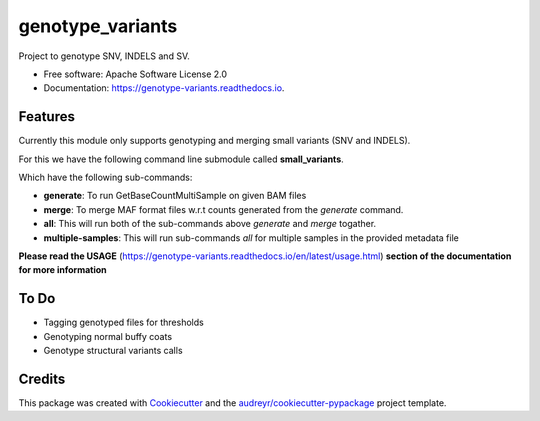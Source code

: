 =================
genotype_variants
=================


.. image:: https://img.shields.io/pypi/v/genotype_variants.svg
        :target: https://pypi.python.org/pypi/genotype_variants

.. image:: https://img.shields.io/travis/rhshah/genotype_variants.svg
        :target: https://travis-ci.org/rhshah/genotype_variants

.. image:: https://readthedocs.org/projects/genotype-variants/badge/?version=latest
        :target: https://genotype-variants.readthedocs.io/en/latest/?badge=latest
        :alt: Documentation Status




Project to genotype SNV, INDELS and SV.


* Free software: Apache Software License 2.0
* Documentation: https://genotype-variants.readthedocs.io.


Features
--------

Currently this module only supports genotyping and merging small variants (SNV and INDELS).

For this we have the following command line submodule called **small_variants**. 

Which have the following sub-commands:

* **generate**: To run GetBaseCountMultiSample on given BAM files
* **merge**: To merge MAF format files w.r.t counts generated from the `generate` command.
* **all**: This will run both of the sub-commands above `generate` and `merge` togather.
* **multiple-samples**: This will run sub-commands `all` for multiple samples in the provided metadata file

**Please read the USAGE** (https://genotype-variants.readthedocs.io/en/latest/usage.html) **section of the documentation for more information**

To Do
-----

* Tagging genotyped files for thresholds
* Genotyping normal buffy coats
* Genotype structural variants calls


Credits
-------

This package was created with Cookiecutter_ and the `audreyr/cookiecutter-pypackage`_ project template.

.. _Cookiecutter: https://github.com/audreyr/cookiecutter
.. _`audreyr/cookiecutter-pypackage`: https://github.com/audreyr/cookiecutter-pypackage
